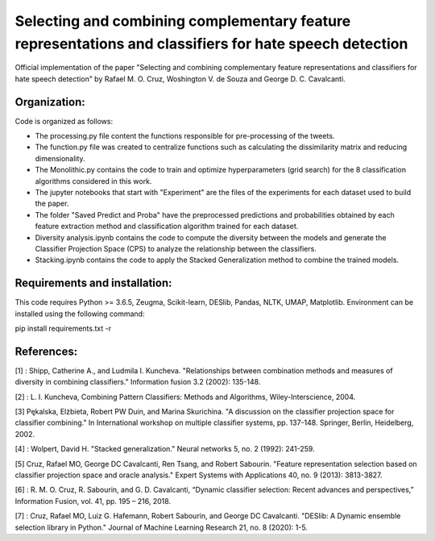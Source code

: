 Selecting and combining complementary feature representations and classifiers for hate speech detection
========================================================================================================

Official implementation of the paper "Selecting and combining complementary feature representations and classifiers for hate speech detection" by Rafael M. O. Cruz, Woshington V. de Souza and George D. C. Cavalcanti.

Organization:
-------------

Code is organized as follows:

- The processing.py file content the functions responsible for pre-processing of the tweets.
- The function.py file was created to centralize functions such as calculating the dissimilarity matrix and reducing dimensionality.
- The Monolithic.py contains the code to train and optimize hyperparameters (grid search) for the 8 classification algorithms considered in this work.
- The jupyter notebooks that start with "Experiment" are the files of the experiments for each dataset used to build the paper.
- The folder "Saved Predict and Proba" have the preprocessed predictions and probabilities obtained by each feature extraction method and classification algorithm trained for each dataset.
- Diversity analysis.ipynb contains the code to compute the diversity between the models and generate the Classifier Projection Space (CPS) to analyze the relationship between the classifiers.
- Stacking.ipynb contains the code to apply the Stacked Generalization method to combine the trained models.

Requirements and installation:
------------------------------
This code requires Python >= 3.6.5, Zeugma, Scikit-learn, DESlib, Pandas, NLTK, UMAP, Matplotlib. Environment can be installed using the following command:

pip install requirements.txt -r

References:
-----------
[1] : Shipp, Catherine A., and Ludmila I. Kuncheva. "Relationships between combination methods and measures of diversity in combining classifiers." Information fusion 3.2 (2002): 135-148.

[2] : L. I. Kuncheva, Combining Pattern Classifiers: Methods and Algorithms, Wiley-Interscience, 2004.

[3] Pękalska, Elżbieta, Robert PW Duin, and Marina Skurichina. "A discussion on the classifier projection space for classifier combining." In International workshop on multiple classifier systems, pp. 137-148. Springer, Berlin, Heidelberg, 2002.

[4] : Wolpert, David H. "Stacked generalization." Neural networks 5, no. 2 (1992): 241-259.

[5] Cruz, Rafael MO, George DC Cavalcanti, Ren Tsang, and Robert Sabourin. "Feature representation selection based on classifier projection space and oracle analysis." Expert Systems with Applications 40, no. 9 (2013): 3813-3827.

[6] : R. M. O. Cruz, R. Sabourin, and G. D. Cavalcanti, “Dynamic classifier selection: Recent advances and perspectives,” Information Fusion, vol. 41, pp. 195 – 216, 2018.

[7] : Cruz, Rafael MO, Luiz G. Hafemann, Robert Sabourin, and George DC Cavalcanti. "DESlib: A Dynamic ensemble selection library in Python." Journal of Machine Learning Research 21, no. 8 (2020): 1-5.
